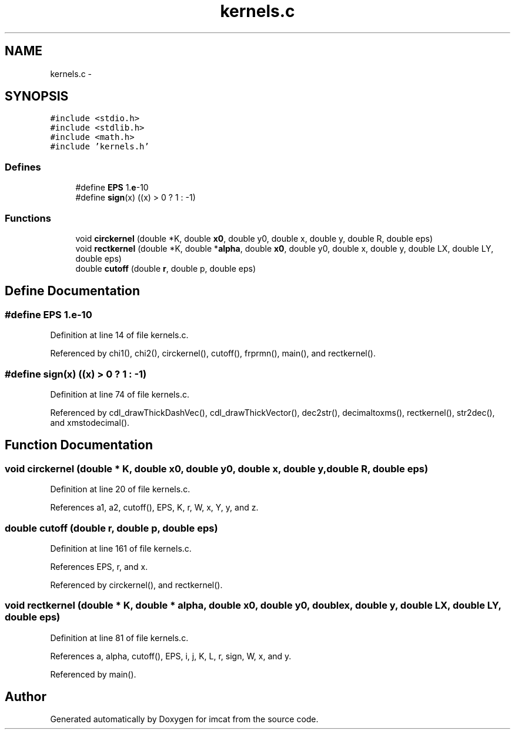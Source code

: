 .TH "kernels.c" 3 "23 Dec 2003" "imcat" \" -*- nroff -*-
.ad l
.nh
.SH NAME
kernels.c \- 
.SH SYNOPSIS
.br
.PP
\fC#include <stdio.h>\fP
.br
\fC#include <stdlib.h>\fP
.br
\fC#include <math.h>\fP
.br
\fC#include 'kernels.h'\fP
.br

.SS "Defines"

.in +1c
.ti -1c
.RI "#define \fBEPS\fP   1.\fBe\fP-10"
.br
.ti -1c
.RI "#define \fBsign\fP(x)   ((x) > 0 ? 1 : -1)"
.br
.in -1c
.SS "Functions"

.in +1c
.ti -1c
.RI "void \fBcirckernel\fP (double *K, double \fBx0\fP, double y0, double x, double y, double R, double eps)"
.br
.ti -1c
.RI "void \fBrectkernel\fP (double *K, double *\fBalpha\fP, double \fBx0\fP, double y0, double x, double y, double LX, double LY, double eps)"
.br
.ti -1c
.RI "double \fBcutoff\fP (double \fBr\fP, double p, double eps)"
.br
.in -1c
.SH "Define Documentation"
.PP 
.SS "#define EPS   1.\fBe\fP-10"
.PP
Definition at line 14 of file kernels.c.
.PP
Referenced by chi1(), chi2(), circkernel(), cutoff(), frprmn(), main(), and rectkernel().
.SS "#define sign(x)   ((x) > 0 ? 1 : -1)"
.PP
Definition at line 74 of file kernels.c.
.PP
Referenced by cdl_drawThickDashVec(), cdl_drawThickVector(), dec2str(), decimaltoxms(), rectkernel(), str2dec(), and xmstodecimal().
.SH "Function Documentation"
.PP 
.SS "void circkernel (double * K, double x0, double y0, double x, double y, double R, double eps)"
.PP
Definition at line 20 of file kernels.c.
.PP
References a1, a2, cutoff(), EPS, K, r, W, x, Y, y, and z.
.SS "double cutoff (double r, double p, double eps)"
.PP
Definition at line 161 of file kernels.c.
.PP
References EPS, r, and x.
.PP
Referenced by circkernel(), and rectkernel().
.SS "void rectkernel (double * K, double * alpha, double x0, double y0, double x, double y, double LX, double LY, double eps)"
.PP
Definition at line 81 of file kernels.c.
.PP
References a, alpha, cutoff(), EPS, i, j, K, L, r, sign, W, x, and y.
.PP
Referenced by main().
.SH "Author"
.PP 
Generated automatically by Doxygen for imcat from the source code.
